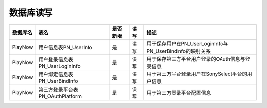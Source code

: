 数据库读写
####################


+----------+----------------------------------+--------+-----+--------------------------------------------------------------------------+
|数据库名  |表名                              |是否新增|读 写|描述                                                                      |
+==========+==================================+========+=====+==========================================================================+
|PlayNow   |用户信息表PN_UserInfo             |是      |读 写|用于保存用户在PN_UserLoginInfo与PN_UserBindInfo的映射关系                 |
+----------+----------------------------------+--------+-----+--------------------------------------------------------------------------+
|PlayNow   |用户登录信息表PN_UserLoginInfo    |是      |读 写|用于保存第三方平台用户登录的OAuth信息与登录信息                           |
+----------+----------------------------------+--------+-----+--------------------------------------------------------------------------+
|PlayNow   |用户绑定信息表PN_UserBindInfo     |是      |读 写|用于第三方平台登录用户在SonySelect平台的用户信息                          |
+----------+----------------------------------+--------+-----+--------------------------------------------------------------------------+
|PlayNow   |第三方登录平台表PN_OAuthPlatform  |是      |读 写|用于第三方登录平台配置信息                                                |
+----------+----------------------------------+--------+-----+--------------------------------------------------------------------------+

